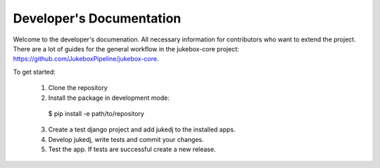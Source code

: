 Developer's Documentation
=========================

Welcome to the developer's documenation. All necessary information for contributors who want to extend the project.
There are a lot of guides for the general workflow in the jukebox-core project: https://github.com/JukeboxPipeline/jukebox-core.

To get started:

  1. Clone the repository
  2. Install the package in development mode::

    $ pip install -e path/to/repository

  3. Create a test django project and add jukedj to the installed apps.
  4. Develop jukedj, write tests and commit your changes.
  5. Test the app. If tests are successful create a new release.
